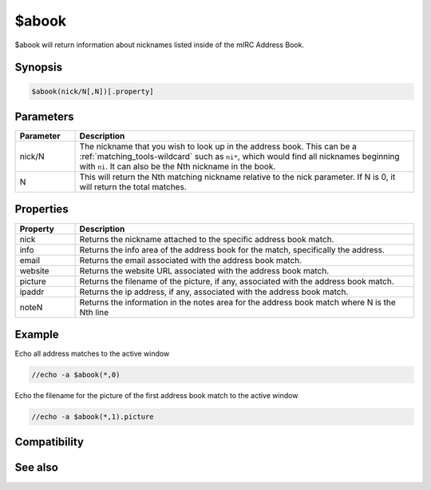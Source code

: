 $abook
======

$abook will return information about nicknames listed inside of the mIRC Address Book.

Synopsis
--------

.. code:: text

    $abook(nick/N[,N])[.property]

Parameters
----------

.. list-table::
    :widths: 15 85
    :header-rows: 1

    * - Parameter
      - Description
    * - nick/N
      - The nickname that you wish to look up in the address book. This can be a :ref:`matching_tools-wildcard` such as ``ni*``, which would find all nicknames beginning with ``ni``. It can also be the Nth nickname in the book.
    * - N
      - This will return the Nth matching nickname relative to the nick parameter. If N is 0, it will return the total matches.

Properties
----------

.. list-table::
    :widths: 15 85
    :header-rows: 1

    * - Property
      - Description
    * - nick
      - Returns the nickname attached to the specific address book match.
    * - info
      - Returns the info area of the address book for the match, specifically the address.
    * - email
      - Returns the email associated with the address book match.
    * - website
      - Returns the website URL associated with the address book match.
    * - picture
      - Returns the filename of the picture, if any, associated with the address book match.
    * - ipaddr
      - Returns the ip address, if any, associated with the address book match.
    * - noteN
      - Returns the information in the notes area for the address book match where N is the Nth line

Example
-------

Echo all address matches to the active window

.. code:: text

    //echo -a $abook(*,0)

Echo the filename for the picture of the first address book match to the active window

.. code:: text

    //echo -a $abook(*,1).picture

Compatibility
-------------

.. compatibility:: 5.6

See also
--------

.. hlist::
    :columns: 4

    * :doc:`/abook </commands/abook>`

